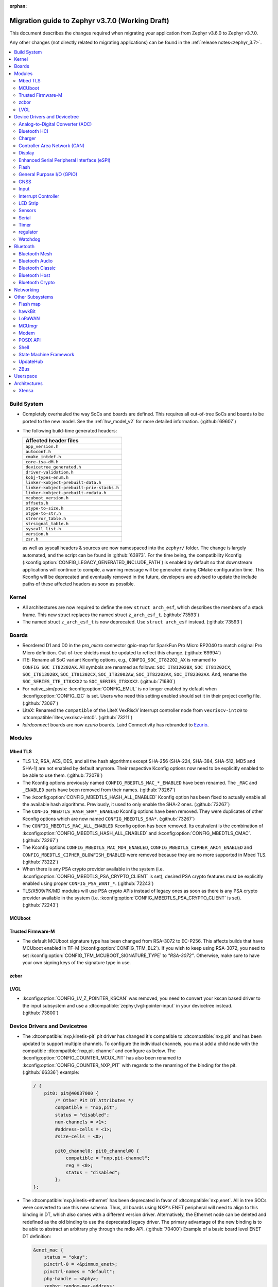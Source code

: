 :orphan:

.. _migration_3.7:

Migration guide to Zephyr v3.7.0 (Working Draft)
################################################

This document describes the changes required when migrating your application from Zephyr v3.6.0 to
Zephyr v3.7.0.

Any other changes (not directly related to migrating applications) can be found in
the :ref:`release notes<zephyr_3.7>`.

.. contents::
    :local:
    :depth: 2

Build System
************

* Completely overhauled the way SoCs and boards are defined. This requires all
  out-of-tree SoCs and boards to be ported to the new model. See the
  :ref:`hw_model_v2` for more detailed information. (:github:`69607`)

* The following build-time generated headers:

  .. list-table::
     :header-rows: 1

     * - Affected header files
     * - ``app_version.h``
     * - ``autoconf.h``
     * - ``cmake_intdef.h``
     * - ``core-isa-dM.h``
     * - ``devicetree_generated.h``
     * - ``driver-validation.h``
     * - ``kobj-types-enum.h``
     * - ``linker-kobject-prebuilt-data.h``
     * - ``linker-kobject-prebuilt-priv-stacks.h``
     * - ``linker-kobject-prebuilt-rodata.h``
     * - ``mcuboot_version.h``
     * - ``offsets.h``
     * - ``otype-to-size.h``
     * - ``otype-to-str.h``
     * - ``strerror_table.h``
     * - ``strsignal_table.h``
     * - ``syscall_list.h``
     * - ``version.h``
     * - ``zsr.h``

  as well as syscall headers & sources are now namespaced into the ``zephyr/`` folder. The change is largely
  automated, and the script can be found in :github:`63973`.
  For the time being, the compatibility Kconfig (:kconfig:option:`CONFIG_LEGACY_GENERATED_INCLUDE_PATH`)
  is enabled by default so that downstream applications will continue to compile, a warning message
  will be generated during CMake configuration time.
  This Kconfig will be deprecated and eventually removed in the future, developers are advised to
  update the include paths of these affected headers as soon as possible.

Kernel
******

* All architectures are now required to define the new ``struct arch_esf``, which describes the members
  of a stack frame. This new struct replaces the named struct ``z_arch_esf_t``. (:github:`73593`)

* The named struct ``z_arch_esf_t`` is now deprecated. Use ``struct arch_esf`` instead. (:github:`73593`)

Boards
******

* Reordered D1 and D0 in the `pro_micro` connector gpio-map for SparkFun Pro Micro RP2040 to match
  original Pro Micro definition. Out-of-tree shields must be updated to reflect this change. (:github:`69994`)
* ITE: Rename all SoC variant Kconfig options, e.g., ``CONFIG_SOC_IT82202_AX`` is renamed to
  ``CONFIG_SOC_IT82202AX``.
  All symbols are renamed as follows: ``SOC_IT81202BX``, ``SOC_IT81202CX``, ``SOC_IT81302BX``,
  ``SOC_IT81302CX``, ``SOC_IT82002AW``, ``SOC_IT82202AX``, ``SOC_IT82302AX``.
  And, rename the ``SOC_SERIES_ITE_IT8XXX2`` to ``SOC_SERIES_IT8XXX2``. (:github:`71680`)
* For native_sim/posix: :kconfig:option:`CONFIG_EMUL` is no longer enabled by default when
  :kconfig:option:`CONFIG_I2C` is set. Users who need this setting enabled should set it in
  their project config file. (:github:`73067`)

* LiteX: Renamed the ``compatible`` of the LiteX VexRiscV interrupt controller node from
  ``vexriscv-intc0`` to :dtcompatible:`litex,vexriscv-intc0`. (:github:`73211`)

* `lairdconnect` boards are now `ezurio` boards. Laird Connectivity has rebranded to `Ezurio <https://www.ezurio.com/laird-connectivity>`_.

Modules
*******

Mbed TLS
========

* TLS 1.2, RSA, AES, DES, and all the hash algorithms except SHA-256
  (SHA-224, SHA-384, SHA-512, MD5 and SHA-1) are not enabled by default anymore.
  Their respective Kconfig options now need to be explicitly enabled to be able to use them.
  (:github:`72078`)
* The Kconfig options previously named ``CONFIG_MBEDTLS_MAC_*_ENABLED`` have been renamed.
  The ``_MAC`` and ``_ENABLED`` parts have been removed from their names. (:github:`73267`)
* The :kconfig:option:`CONFIG_MBEDTLS_HASH_ALL_ENABLED` Kconfig option has been fixed to actually
  enable all the available hash algorithms. Previously, it used to only enable the SHA-2 ones.
  (:github:`73267`)
* The ``CONFIG_MBEDTLS_HASH_SHA*_ENABLED`` Kconfig options have been removed. They were duplicates
  of other Kconfig options which are now named ``CONFIG_MBEDTLS_SHA*``. (:github:`73267`)
* The ``CONFIG_MBEDTLS_MAC_ALL_ENABLED`` Kconfig option has been removed. Its equivalent is the
  combination of :kconfig:option:`CONFIG_MBEDTLS_HASH_ALL_ENABLED` and :kconfig:option:`CONFIG_MBEDTLS_CMAC`.
  (:github:`73267`)
* The Kconfig options ``CONFIG_MBEDTLS_MAC_MD4_ENABLED``, ``CONFIG_MBEDTLS_CIPHER_ARC4_ENABLED``
  and ``CONFIG_MBEDTLS_CIPHER_BLOWFISH_ENABLED`` were removed because they are no more supported
  in Mbed TLS. (:github:`73222`)
* When there is any PSA crypto provider available in the system
  (i.e. :kconfig:option:`CONFIG_MBEDTLS_PSA_CRYPTO_CLIENT` is set), desired PSA crypto
  features must be explicitly enabled using proper ``CONFIG_PSA_WANT_*``. (:github:`72243`)
* TLS/X509/PK/MD modules will use PSA crypto APIs instead of legacy ones as soon
  as there is any PSA crypto provider available in the system
  (i.e. :kconfig:option:`CONFIG_MBEDTLS_PSA_CRYPTO_CLIENT` is set). (:github:`72243`)

MCUboot
=======

Trusted Firmware-M
==================

* The default MCUboot signature type has been changed from RSA-3072 to EC-P256.
  This affects builds that have MCUboot enabled in TF-M (:kconfig:option:`CONFIG_TFM_BL2`).
  If you wish to keep using RSA-3072, you need to set :kconfig:option:`CONFIG_TFM_MCUBOOT_SIGNATURE_TYPE`
  to `"RSA-3072"`. Otherwise, make sure to have your own signing keys of the signature type in use.

zcbor
=====

LVGL
====

* :kconfig:option:`CONFIG_LV_Z_POINTER_KSCAN` was removed, you need to convert your kscan based
  driver to the input subsystem and use a :dtcompatible:`zephyr,lvgl-pointer-input` in your
  devicetree instead. (:github:`73800`)


Device Drivers and Devicetree
*****************************

* The :dtcompatible:`nxp,kinetis-pit` pit driver has changed it's compatible
  to :dtcompatible:`nxp,pit` and has been updated to support multiple channels.
  To configure the individual channels, you must add a child node with the
  compatible :dtcompatible:`nxp,pit-channel` and configure as below.
  The :kconfig:option:`CONFIG_COUNTER_MCUX_PIT` has also been renamed to
  :kconfig:option:`CONFIG_COUNTER_NXP_PIT` with regards to the renaming
  of the binding for the pit. (:github:`66336`)
  example:

  .. code-block:: devicetree

    / {
        pit0: pit@40037000 {
            /* Other Pit DT Attributes */
            compatible = "nxp,pit";
            status = "disabled";
            num-channels = <1>;
            #address-cells = <1>;
            #size-cells = <0>;

            pit0_channel0: pit0_channel@0 {
                compatible = "nxp,pit-channel";
                reg = <0>;
                status = "disabled";
            };
    };

* The :dtcompatible:`nxp,kinetis-ethernet` has been deprecated in favor of
  :dtcompatible:`nxp,enet`. All in tree SOCs were converted to use this new schema.
  Thus, all boards using NXP's ENET peripheral will need to align to this binding
  in DT, which also comes with a different version driver. Alternatively,
  the Ethernet node can be deleted and redefined as the old binding to use
  the deprecated legacy driver. The primary advantage of the new binding
  is to be able to abstract an arbitrary phy through the mdio API. (:github:`70400`)
  Example of a basic board level ENET DT definition:

  .. code-block:: devicetree

    &enet_mac {
        status = "okay";
        pinctrl-0 = <&pinmux_enet>;
        pinctrl-names = "default";
        phy-handle = <&phy>;
        zephyr,random-mac-address;
        phy-connection-type = "rmii";
    };

    &enet_mdio {
        status = "okay";
        pinctrl-0 = <&pinmux_enet_mdio>;
        pinctrl-names = "default";
        phy: phy@3 {
            compatible = "ethernet-phy";
            reg = <3>;
            status = "okay";
        };
    };

* The :dtcompatible:`nxp,kinetis-lptmr` compatible string has been changed to
  :dtcompatible:`nxp,lptmr`. The old string will be usable for a short time, but
  should be replaced for it will be removed in the future.

* Some of the driver API structs have been rename to have the required ``_driver_api`` suffix. (:github:`72182`)
  The following types have been renamed:

  * ``emul_sensor_backend_api`` to :c:struct:`emul_sensor_driver_api`
  * ``emul_bbram_backend_api`` to :c:struct:`emul_bbram_driver_api`
  * ``usbc_ppc_drv`` to :c:struct:`usbc_ppc_driver_api`

* The driver for :dtcompatible:`maxim,max31790` got split up into a MFD and an
  actual PWM driver. (:github:`68433`)
  Previously, an instance of this device could have been defined like this:

  .. code-block:: devicetree

    max31790_max31790: max31790@20 {
        compatible = "maxim,max31790";
        status = "okay";
        reg = <0x20>;
        pwm-controller;
        #pwm-cells = <2>;
    };

  This can be converted to:

  .. code-block:: devicetree

    max31790_max31790: max31790@20 {
        compatible = "maxim,max31790";
        status = "okay";
        reg = <0x20>;

        max31790_max31790_pwm: max31790_max31790_pwm {
            compatible = "maxim,max31790-pwm";
            status = "okay";
            pwm-controller;
            #pwm-cells = <2>;
        };
    };

* The driver for :dtcompatible:`invensense,icm42688` now correctly supports device
  tree configuration(:github:`74267`). Prior devicetrees may have tried to use
  the bindings to set sample rate and scale for the accel/gyro without any
  effect. The devicetree usage should now use the provided defines and include
  file along with new bindings which take these values.

  For example:

  .. code-block:: devicetree

    #include <zephyr/dt-bindings/sensor/icm42688.h>

    icm42688: icm42688@0 {
        accel-pwr-mode = <ICM42688_ACCEL_LN>;
        accel-fs = <ICM42688_ACCEL_FS_16G>;
        accel-odr = <ICM42688_ACCEL_ODR_2000>;
        gyro-pwr-mode= <ICM42688_GYRO_LN>;
        gyro-fs = <ICM42688_GYRO_FS_2000>;
        gyro-odr = <ICM42688_GYRO_ODR_2000>;
    };

* `st,lis2mdl` property `spi-full-duplex` changed to `duplex =
  SPI_FULL_DUPLEX`. Full duplex is now the default.

Analog-to-Digital Converter (ADC)
=================================

Bluetooth HCI
=============

 * A new HCI driver API was introduced (:github:`72323`) and the old one deprecated. The new API
   follows the normal Zephyr driver model, with devicetree nodes, etc. The host now
   selects which driver instance to use as the controller by looking for a ``zephyr,bt-hci``
   chosen property. The devicetree bindings for all HCI drivers derive from a common
   ``bt-hci.yaml`` base binding.

   * As part of the new HCI driver API, the ``zephyr,bt-uart`` chosen property is no longer used,
      rather the UART HCI drivers select their UART by looking for the parent devicetree node of the
      HCI driver instance node.
   * As part of the new HCI driver API, the ``zephyr,bt-hci-ipc`` chosen property is only used for
      the controller side, whereas the HCI driver now relies on nodes with the compatible string
      ``zephyr,bt-hci-ipc``.
   * The ``BT_NO_DRIVER`` Kconfig option was removed. HCI drivers are no-longer behind a Kconfig
      choice, rather they can now be enabled and disabled independently, mostly based on their
      respective devicetree node being enabled or not.
   * The ``BT_HCI_VS_EXT`` Kconfig option was deleted and the feature is now included in the
      :kconfig:option:`BT_HCI_VS` Kconfig option.
   * The ``BT_HCI_VS_EVT`` Kconfig option was removed, since vendor event support is implicit if
      the :kconfig:option:`BT_HCI_VS` option is enabled.
   * The bt_read_static_addr() API was removed. This wasn't really a completely public API, but
      since it was exposed by the public hci_driver.h header file the removal is mentioned here.
      Enable the :kconfig:option:`BT_HCI_VS` Kconfig option instead, and use vendor specific HCI
      commands API to get the Controller's Bluetooth static address when available.

Charger
=======

* Dropped ``constant-charge-current-max-microamp`` property in ``charger_max20335`` driver because
  it did not reflect real chip functionality. (:github:`69910`)

* Added enum key to ``constant-charge-voltage-max-microvolt`` property in ``maxim,max20335-charger``
  binding to indicate invalid devicetree values at build time. (:github:`69910`)

Controller Area Network (CAN)
=============================

* Removed the following deprecated CAN controller devicetree properties. Out-of-tree boards using
  these properties can switch to using the ``bitrate``, ``sample-point``, ``bitrate-data``, and
  ``sample-point-data`` devicetree properties (or rely on :kconfig:option:`CAN_DEFAULT_BITRATE` and
  :kconfig:option:`CAN_DEFAULT_BITRATE_DATA`) for specifying the initial CAN bitrate:

  * ``sjw``
  * ``prop-seg``
  * ``phase-seg1``
  * ``phase-seg1``
  * ``sjw-data``
  * ``prop-seg-data``
  * ``phase-seg1-data``
  * ``phase-seg1-data``

  The ``bus-speed`` and ``bus-speed-data`` CAN controller devicetree properties have been
  deprecated.

  (:github:`68714`)

* Support for manual bus-off recovery was reworked (:github:`69460`):

  * Automatic bus recovery will always be enabled upon driver initialization regardless of Kconfig
    options. Since CAN controllers are initialized in "stopped" state, no unwanted bus-off recovery
    will be started at this point.
  * The Kconfig ``CONFIG_CAN_AUTO_BUS_OFF_RECOVERY`` was renamed (and inverted) to
    :kconfig:option:`CONFIG_CAN_MANUAL_RECOVERY_MODE`, which is disabled by default. This Kconfig
    option enables support for the :c:func:`can_recover()` API function and a new manual recovery mode
    (see the next bullet).
  * A new CAN controller operational mode :c:macro:`CAN_MODE_MANUAL_RECOVERY` was added. Support for
    this is only enabled if :kconfig:option:`CONFIG_CAN_MANUAL_RECOVERY_MODE` is enabled. Having
    this as a mode allows applications to inquire whether the CAN controller supports manual
    recovery mode via the :c:func:`can_get_capabilities` API function. The application can then
    either fail initialization or rely on automatic bus-off recovery. Having this as a mode
    furthermore allows CAN controller drivers not supporting manual recovery mode to fail early in
    :c:func:`can_set_mode` during application startup instead of failing when :c:func:`can_recover`
    is called at a later point in time.

Display
=======

* GC9X01 based displays now use the MIPI DBI driver class. These displays
  must now be declared within a MIPI DBI driver wrapper device, which will
  manage interfacing with the display. (:github:`73686`)
  For an example, see below:

  .. code-block:: devicetree

    /* Legacy GC9X01 display definition */
    &spi0 {
        gc9a01: gc9a01@0 {
            status = "okay";
            compatible = "galaxycore,gc9x01x";
            reg = <0>;
            spi-max-frequency = <100000000>;
            cmd-data-gpios = <&gpio0 8 GPIO_ACTIVE_HIGH>;
            reset-gpios = <&gpio0 14 GPIO_ACTIVE_LOW>;
            ...
        };
    };

    /* New display definition with MIPI DBI device */

    #include <zephyr/dt-bindings/mipi_dbi/mipi_dbi.h>

    ...

    mipi_dbi {
        compatible = "zephyr,mipi-dbi-spi";
        dc-gpios = <&gpio0 8 GPIO_ACTIVE_HIGH>;
        reset-gpios = <&gpio0 14 GPIO_ACTIVE_LOW>;
        spi-dev = <&spi0>;
        #address-cells = <1>;
        #size-cells = <0>;

        gc9a01: gc9a01@0 {
            status = "okay";
            compatible = "galaxycore,gc9x01x";
            reg = <0>;
            mipi-max-frequency = <100000000>;
            ...
        };
    };


* ST7735R based displays now use the MIPI DBI driver class. These displays
  must now be declared within a MIPI DBI driver wrapper device, which will
  manage interfacing with the display. Note that the `cmd-data-gpios` pin has
  changed polarity with this update, to align better with the new
  `dc-gpios` name. For an example, see below:

  .. code-block:: devicetree

    /* Legacy ST7735R display definition */
    &spi0 {
        st7735r: st7735r@0 {
            compatible = "sitronix,st7735r";
            reg = <0>;
            spi-max-frequency = <32000000>;
            reset-gpios = <&gpio0 6 GPIO_ACTIVE_LOW>;
            cmd-data-gpios = <&gpio0 12 GPIO_ACTIVE_LOW>;
            ...
        };
    };

    /* New display definition with MIPI DBI device */

    #include <zephyr/dt-bindings/mipi_dbi/mipi_dbi.h>

    ...

    mipi_dbi {
        compatible = "zephyr,mipi-dbi-spi";
        reset-gpios = <&gpio0 6 GPIO_ACTIVE_LOW>;
        dc-gpios = <&gpio0 12 GPIO_ACTIVE_HIGH>;
        spi-dev = <&spi0>;
        #address-cells = <1>;
        #size-cells = <0>;

        st7735r: st7735r@0 {
            compatible = "sitronix,st7735r";
            reg = <0>;
            mipi-max-frequency = <32000000>;
            mipi-mode = <MIPI_DBI_MODE_SPI_4WIRE>;
            ...
        };
    };

* UC81XX based displays now use the MIPI DBI driver class. These displays must
  now be declared within a MIPI DBI driver wrapper device, which will manage
  interfacing with the display. (:github:`73812`) Note that the ``dc-gpios``
  pin has changed polarity with this update, for an example, see below:

  .. code-block:: devicetree

    /* Legacy UC81XX display definition */
    &spi0 {
        uc8179: uc8179@0 {
            compatible = "ultrachip,uc8179";
            reg = <0>;
            spi-max-frequency = <4000000>;
            reset-gpios = <&gpio0 6 GPIO_ACTIVE_LOW>;
            dc-gpios = <&gpio0 12 GPIO_ACTIVE_LOW>;
            ...
        };
    };

    /* New display definition with MIPI DBI device */

    #include <zephyr/dt-bindings/mipi_dbi/mipi_dbi.h>

    ...

    mipi_dbi {
        compatible = "zephyr,mipi-dbi-spi";
        reset-gpios = <&gpio0 6 GPIO_ACTIVE_LOW>;
        dc-gpios = <&gpio0 12 GPIO_ACTIVE_HIGH>;
        spi-dev = <&spi0>;
        #address-cells = <1>;
        #size-cells = <0>;
        uc8179: uc8179@0 {
            compatible = "ultrachip,uc8179";
            reg = <0>;
            mipi-max-frequency = <4000000>;
            ...
        };
    };

* ST7789V based displays now use the MIPI DBI driver class. These displays
  must now be declared within a MIPI DBI driver wrapper device, which will
  manage interfacing with the display. (:github:`73750`) Note that the
  ``cmd-data-gpios`` pin has changed polarity with this update, to align better
  with the new ``dc-gpios`` name. For an example, see below:

  .. code-block:: devicetree

    /* Legacy ST7789V display definition */
    &spi0 {
        st7789: st7789@0 {
            compatible = "sitronix,st7789v";
            reg = <0>;
            spi-max-frequency = <32000000>;
            reset-gpios = <&gpio0 6 GPIO_ACTIVE_LOW>;
            cmd-data-gpios = <&gpio0 12 GPIO_ACTIVE_LOW>;
            ...
        };
    };

    /* New display definition with MIPI DBI device */

    #include <zephyr/dt-bindings/mipi_dbi/mipi_dbi.h>

    ...

    mipi_dbi {
        compatible = "zephyr,mipi-dbi-spi";
        reset-gpios = <&gpio0 6 GPIO_ACTIVE_LOW>;
        dc-gpios = <&gpio0 12 GPIO_ACTIVE_HIGH>;
        spi-dev = <&spi0>;
        #address-cells = <1>;
        #size-cells = <0>;

        st7789: st7789@0 {
            compatible = "sitronix,st7789v";
            reg = <0>;
            mipi-max-frequency = <32000000>;
            mipi-mode = <MIPI_DBI_MODE_SPI_4WIRE>;
            ...
        };
    };

* SSD16XX based displays now use the MIPI DBI driver class (:github:`73946`).
  These displays must now be declared within a MIPI DBI driver wrapper device,
  which will manage interfacing with the display. Note that the ``dc-gpios``
  pin has changed polarity with this update. For an example, see below:

  .. code-block:: devicetree

    /* Legacy SSD16XX display definition */
    &spi0 {
        ssd1680: ssd1680@0 {
            compatible = "solomon,ssd1680";
            reg = <0>;
            spi-max-frequency = <4000000>;
            reset-gpios = <&gpio0 6 GPIO_ACTIVE_LOW>;
            dc-gpios = <&gpio0 12 GPIO_ACTIVE_LOW>;
            ...
        };
    };

    /* New display definition with MIPI DBI device */

    #include <zephyr/dt-bindings/mipi_dbi/mipi_dbi.h>

    ...

    mipi_dbi {
        compatible = "zephyr,mipi-dbi-spi";
        reset-gpios = <&gpio0 6 GPIO_ACTIVE_LOW>;
        dc-gpios = <&gpio0 12 GPIO_ACTIVE_HIGH>;
        spi-dev = <&spi0>;
        #address-cells = <1>;
        #size-cells = <0>;

        ssd1680: ssd1680@0 {
            compatible = "solomon,ssd1680";
            reg = <0>;
            mipi-max-frequency = <4000000>;
            ...
        };
    };

* The ``orientation-flipped`` property has been removed from the SSD16XX
  display driver, as the driver now supports display rotation. Users should
  drop this property from their devicetree, and set orientation at runtime
  via :c:func:`display_set_orientation` (:github:`73360`)

Enhanced Serial Peripheral Interface (eSPI)
===========================================

* The macros ``ESPI_SLAVE_TO_MASTER`` and ``ESPI_MASTER_TO_SLAVE`` were renamed to
  ``ESPI_TARGET_TO_CONTROLLER`` and ``ESPI_CONTROLLER_TO_TARGET`` respectively to reflect
  the new terminology in eSPI 1.5 specification.
  The enum values ``ESPI_VWIRE_SIGNAL_SLV_BOOT_STS``, ``ESPI_VWIRE_SIGNAL_SLV_BOOT_DONE`` and
  all ``ESPI_VWIRE_SIGNAL_SLV_GPIO_<NUMBER>`` signals were renamed to
  ``ESPI_VWIRE_SIGNAL_TARGET_BOOT_STS``, ``ESPI_VWIRE_SIGNAL_TARGET_BOOT_DONE`` and
  ``ESPI_VWIRE_SIGNAL_TARGET_GPIO_<NUMBER>`` respectively to reflect the new terminology
  in eSPI 1.5 specification. (:github:`68492`)
  The KConfig ``CONFIG_ESPI_SLAVE`` was renamed to ``CONFIG_ESPI_TARGET``, similarly
  ``CONFIG_ESPI_SAF`` was renamed as ``CONFIG_ESPI_TAF`` (:github:`73887`)

Flash
=====

General Purpose I/O (GPIO)
==========================

GNSS
====

* Basic power management support has been added to the ``gnss-nmea-generic`` driver.
  If ``CONFIG_PM_DEVICE=y`` the driver is now initialized in suspended mode and the
  application needs to call :c:func:`pm_device_action_run` with :c:macro:`PM_DEVICE_ACTION_RESUME`
  to start up the driver. (:github:`71774`)

Input
=====

* The ``analog-axis`` deadzone calibration value has been changed to be
  relative to the raw ADC values, similarly to min and max. The data structures
  and properties have been renamed to reflect that (from ``out-deadzone`` to
  ``in-deadzone``) and when migrating to the new definition the value should be
  scaled accordingly. (:github:`70377`)

* The ``holtek,ht16k33-keyscan`` driver has been converted to use the
  :ref:`input` subsystem, callbacks have to be migrated to use the input APIs,
  :dtcompatible:`zephyr,kscan-input` can be used for backward compatibility. (:github:`69875`)

Interrupt Controller
====================

* The static auto-generation of the multilevel interrupt controller lookup table has been
  deprecated, and will be compiled only when the new compatibility Kconfig:
  :kconfig:option:`CONFIG_LEGACY_MULTI_LEVEL_TABLE_GENERATION` is enabled, which will eventually
  be removed in the coming releases.

  Multi-level interrupt controller drivers should be updated to use the newly created
  ``IRQ_PARENT_ENTRY_DEFINE`` macro to register itself with the new multi-level interrupt
  architecture. To make the macro easier to use, ``INTC_INST_ISR_TBL_OFFSET`` macro is made to
  deduce the software ISR table offset for a given driver instance, for pseudo interrupt controller
  child, use the ``INTC_CHILD_ISR_TBL_OFFSET`` macro instead. New devicetree macros
  (``DT_INTC_GET_AGGREGATOR_LEVEL`` & ``DT_INST_INTC_GET_AGGREGATOR_LEVEL``) have been added
  for an interrupt controller driver instance to pass its aggregator level into the
  ``IRQ_PARENT_ENTRY_DEFINE`` macro.

LED Strip
=========

* The property ``in-gpios`` defined in :dtcompatible:`worldsemi,ws2812-gpio` has been
  renamed to ``gpios``. (:github:`68514`)

* The ``chain-length`` and ``color-mapping`` properties have been added to all LED strip bindings
  and are now mandatory.

* Added a new mandatory ``length`` function which returns the length (number of pixels) of an LED
  strip device.

* Made ``update_channels`` function optional and removed unimplemented functions.

Sensors
=======

* The ``chip`` devicetree property from the :dtcompatible:`sensirion,shtcx` sensor driver has been
  removed. Chip variants are now selected using the matching compatible property (:github:`74033`).
  For an example of the new shtc3 configuration, see below:

  .. code-block:: devicetree

    &i2c0 {
        status = "okay";

        shtc3: shtc3@70 {
            compatible = "sensirion,shtc3", "sensirion,shtcx";
            reg = <0x70>;
            measure-mode = "normal";
            clock-stretching;
        };
    };

Serial
======

Timer
=====

regulator
=========

* The :dtcompatible:`nxp,vref` driver no longer supports the ground selection function,
  as this setting should not be modified by the user. The DT property ``nxp,ground-select``
  has been removed, users should remove this property from their devicetree if it is present.
  (:github:`70642`)

Watchdog
========

* The ``nuvoton,npcx-watchdog`` driver has been changed to extend the max timeout period.
  The time of one watchdog count varies with the different pre-scalar settings.
  Removed :kconfig:option:`CONFIG_WDT_NPCX_DELAY_CYCLES` because it is no longer suitable to
  set the leading warning time.
  Instead, added the :kconfig:option:`CONFIG_WDT_NPCX_WARNING_LEADING_TIME_MS` to set
  the leading warning time in milliseconds.

Bluetooth
*********

Bluetooth Mesh
==============

* The model metadata pointer declaration of :c:struct:`bt_mesh_model` has been changed
  to add ``const`` qualifiers. The data pointer of :c:struct:`bt_mesh_models_metadata_entry`
  got ``const`` qualifier too. The model's metadata structure and metadata raw value
  can be declared as permanent constants in the non-volatile memory. (:github:`69679`)

* The model metadata pointer declaration of :c:struct:`bt_mesh_model` has been changed
  to a single ``const *`` and redundant metadata pointer from :c:struct:`bt_mesh_health_srv`
  is removed. Consequently, :code:`BT_MESH_MODEL_HEALTH_SRV` definition is changed
  to use variable argument notation. Now, when your implementation
  supports :kconfig:option:`CONFIG_BT_MESH_LARGE_COMP_DATA_SRV` and when you need to
  specify metadata for Health Server model, simply pass metadata as the last argument
  to the :code:`BT_MESH_MODEL_HEALTH_SRV` macro, otherwise omit the last argument. (:github:`71281`)

Bluetooth Audio
===============

* :kconfig:option:`CONFIG_BT_ASCS`, :kconfig:option:`CONFIG_BT_PERIPHERAL` and
  :kconfig:option:`CONFIG_BT_ISO_PERIPHERAL` are no longer enabled automatically when
  enabling :kconfig:option:`CONFIG_BT_BAP_UNICAST_SERVER`, and these must now be set explicitly
  in the project configuration file. (:github:`71993`)

* The discover callback functions :code:`bt_cap_initiator_cb.unicast_discovery_complete` and
  :code:`bt_cap_commander_cb.discovery_complete` for CAP now contain an additional parameter for
  the set member.
  This needs to be added to all instances of CAP discovery callback functions defined.
  (:github:`72797`)

* :c:func:`bt_bap_stream_start` no longer connects the CIS. To connect the CIS,
  the :c:func:`bt_bap_stream_connect` shall now be called before :c:func:`bt_bap_stream_start`.
  (:github:`73032`)

* Renamed ``stream_lang`` to just ``lang`` to better fit with the assigned numbers document.
  This affects the ``BT_AUDIO_METADATA_TYPE_LANG`` macro and the following functions:

  * :c:func:`bt_audio_codec_cap_meta_set_lang`
  * :c:func:`bt_audio_codec_cap_meta_get_lang`
  * :c:func:`bt_audio_codec_cfg_meta_set_lang`
  * :c:func:`bt_audio_codec_cfg_meta_get_lang`

  (:github:`72584`)

* Changed ``lang`` from ``uint32_t`` to ``uint8_t [3]``. This modifies the following functions:

  * :c:func:`bt_audio_codec_cap_meta_set_lang`
  * :c:func:`bt_audio_codec_cap_meta_get_lang`
  * :c:func:`bt_audio_codec_cfg_meta_set_lang`
  * :c:func:`bt_audio_codec_cfg_meta_get_lang`

  The result of this is that string values such as ``"eng"`` and ``"deu"`` can now be used to set
  new values, and to prevent unnecessary copies of data when getting the values. (:github:`72584`)

* All occurrences of ``set_sirk`` have been changed to just ``sirk`` as the ``s`` in ``sirk`` stands
  for set. (:github:`73413`)

* Added ``fallback_to_default`` parameter to :c:func:`bt_audio_codec_cfg_get_chan_allocation`.
  To maintain existing behavior set the parameter to ``false``. (:github:`72090`)

* Added ``fallback_to_default`` parameter to
  :c:func:`bt_audio_codec_cap_get_supported_audio_chan_counts`.
  To maintain existing behavior set the parameter to ``false``. (:github:`72090`)

* Added ``fallback_to_default`` parameter to
  :c:func:`bt_audio_codec_cap_get_max_codec_frames_per_sdu`.
  To maintain existing behavior set the parameter to ``false``. (:github:`72090`)

* Added ``fallback_to_default`` parameter to
  :c:func:`bt_audio_codec_cfg_meta_get_pref_context`.
  To maintain existing behavior set the parameter to ``false``. (:github:`72090`)

Bluetooth Classic
=================

* The source files of Host BR/EDR have been moved to ``subsys/bluetooth/host/classic``.
  The Header files of Host BR/EDR have been moved to ``include/zephyr/bluetooth/classic``.
  Removed the :kconfig:option:`CONFIG_BT_BREDR`. It is replaced by new option
  :kconfig:option:`CONFIG_BT_CLASSIC`. (:github:`69651`)

Bluetooth Host
==============

* The advertiser options :code:`BT_LE_ADV_OPT_USE_NAME` and :code:`BT_LE_ADV_OPT_FORCE_NAME_IN_AD`
  are deprecated in this release. The application need to include the device name explicitly. One
  way to do it is by adding the following to the advertising data or scan response data passed to
  the host:

  .. code-block:: c

   BT_DATA(BT_DATA_NAME_COMPLETE, CONFIG_BT_DEVICE_NAME, sizeof(CONFIG_BT_DEVICE_NAME) - 1)

  (:github:`71686`)

* The field :code:`init_credits` in :c:type:`bt_l2cap_le_endpoint` has been removed as it was no
  longer used in Zephyr 3.4.0 and later. Any references to this field should be removed. No further
  action is needed.

* :c:macro:`BT_LE_ADV_PARAM` now returns a :code:`const` pointer.
  Any place where the result is stored in a local variable such as
  :code:`struct bt_le_adv_param *param = BT_LE_ADV_CONN;` will need to
  be updated to :code:`const struct bt_le_adv_param *param = BT_LE_ADV_CONN;` or use it for
  initialization like :code:`struct bt_le_adv_param param = *BT_LE_ADV_CONN;`

  The change to :c:macro:`BT_LE_ADV_PARAM` also affects all of its derivatives, including but not
  limited to:

  * :c:macro:`BT_LE_ADV_CONN`
  * :c:macro:`BT_LE_ADV_NCONN`
  * :c:macro:`BT_LE_EXT_ADV_SCAN`
  * :c:macro:`BT_LE_EXT_ADV_CODED_NCONN_NAME`

  (:github:`75065`)

Bluetooth Crypto
================

* :kconfig:option:`CONFIG_BT_USE_PSA_API` was added to explicitly request use
  of PSA APIs instead of TinyCrypt for crypto operations. Of course, this is
  possible only a PSA crypto provider available in the system, i.e.
  :kconfig:option:`CONFIG_PSA_CRYPTO_CLIENT` is set. (:github:`73378`)

Networking
**********

* Deprecate the :kconfig:option:`CONFIG_NET_SOCKETS_POSIX_NAMES` option. It is a legacy option
  and was used to allow user to call BSD socket API while not enabling POSIX API.
  This could cause complications when building applications that wanted to enable the
  :kconfig:option:`CONFIG_POSIX_API` option. This means that if the application wants to use
  normal BSD socket interface, then it needs to enable :kconfig:option:`CONFIG_POSIX_API`.
  If the application does not want or is not able to enable that option, then the socket API
  calls need to be prefixed by a ``zsock_`` string.
  All the sample applications that use BSD socket interface are changed to enable
  :kconfig:option:`CONFIG_POSIX_API`. Internally the network stack will not enable POSIX API
  option which means that various network libraries that use sockets, are converted to
  use the ``zsock_*`` API calls. (:github:`69950`)

* The zperf zperf_results struct is changed to support 64 bits transferred bytes (total_len)
  and test duration (time_in_us and client_time_in_us), instead of 32 bits. This will make
  the long-duration zperf test show with correct throughput result. (:github:`69500`)

* Each IPv4 address assigned to a network interface has an IPv4 netmask
  tied to it instead of being set for the whole interface.
  If there is only one IPv4 address specified for a network interface,
  nothing changes from the user point of view. But, if there is more than
  one IPv4 address / network interface, the netmask must be specified
  for each IPv4 address separately. (:github:`68419`)

* Virtual network interface API no longer has the `input` callback. The input callback was
  used to read the inner IPv4/IPv6 packets in an IP tunnel. This incoming tunnel read is now
  implemented in `recv` callback. (:github:`70549`)

* Virtual LAN (VLAN) implementation is changed to use the Virtual network interfaces.
  There are no API changes, but the type of a VLAN network interface is changed from `ETHERNET`
  to `VIRTUAL`. This could require changes to the code that sets the VLAN tags to a network
  interface. For example in the `net_eth_is_vlan_enabled()` API, the 2nd interface parameter
  must point to the main Ethernet interface, and not to the VLAN interface. (:github:`70345`)

* Modified the ``wifi connect`` command to use key-value format for the arguments. In the
  previous implementation, we were identifying an option using its position in the argument string.
  This made it difficult to deal with optional arguments or extending the support
  for other options. Having this key-value format makes it easier to extend the options that
  can be passed to the connect command.
  ``wifi -h`` will give more information about the usage of connect command.
  (:github:`70024`)

* The Kconfig ``CONFIG_NET_TCP_ACK_TIMEOUT`` has been deprecated. Its usage was
  limited to TCP handshake only, and in such case the total timeout should depend
  on the total retransmission timeout (as in other cases) making the config
  redundant and confusing. Use ``CONFIG_NET_TCP_INIT_RETRANSMISSION_TIMEOUT`` and
  ``CONFIG_NET_TCP_RETRY_COUNT`` instead to control the total timeout at the
  TCP level. (:github:`70731`)

* In LwM2M API, the callback type :c:type:`lwm2m_engine_set_data_cb_t` has now an additional
  parameter ``offset``. This parameter is used to indicate the offset of the data
  during a Coap Block-wise transfer. Any post write, validate or some firmware callbacks
  should be updated to include this parameter. (:github:`72590`)

* The DNS resolver and mDNS/LLMNR responders are converted to use socket service API.
  This means that the number of pollable sockets in the system might need to be increased.
  Please check that the values of :kconfig:option:`CONFIG_ZVFS_POLL_MAX` and
  :kconfig:option:`CONFIG_ZVFS_OPEN_MAX` are high enough. Unfortunately no exact values
  for these can be given as it depends on application needs and usage. (:github:`72834`)

* The packet socket (type ``AF_PACKET``) protocol field in ``socket`` API call has changed.
  The protocol field should be in network byte order so that we are compatible with Linux
  socket calls. Linux expects the protocol field to be ``htons(ETH_P_ALL)`` if it is desired
  to receive all the network packets. See details in
  https://www.man7.org/linux/man-pages/man7/packet.7.html documentation. (:github:`73338`)

* TCP now uses SHA-256 instead of MD5 for ISN generation. The crypto support for
  this hash computation was also changed from Mbed TLS to PSA APIs. This was achieved
  by making :kconfig:option:`CONFIG_NET_TCP_ISN_RFC6528` depend on
  :kconfig:option:`PSA_WANT_ALG_SHA_256` instead of legacy ``CONFIG_MBEDTLS_*``
  features. (:github:`71827`)

Other Subsystems
****************

Flash map
=========

* The crypto backend for the flash check functions (:kconfig:option:`CONFIG_FLASH_AREA_CHECK_INTEGRITY_BACKEND`),
  previously provided through either TinyCrypt or Mbed TLS, is now provided through either PSA or Mbed TLS.
  The updated Mbed TLS implementation has a slightly smaller footprint than the previous TinyCrypt one,
  and the PSA implementation offers an even greater footprint reduction for devices built with TF-M.
  PSA is the supported way forward, however as of now you may still use Mbed TLS if you cannot afford the
  one-time cost of enabling the PSA API (:kconfig:option:`CONFIG_MBEDTLS_PSA_CRYPTO_C` for devices without TF-M).
  :github:`73511`

hawkBit
=======

* :kconfig:option:`CONFIG_HAWKBIT_PORT` is now an int instead of a string.
  :kconfig:option:`CONFIG_SETTINGS` needs to be enabled to use hawkBit, as it now uses the
  settings subsystem to store the hawkBit configuration. (:github:`68806`)

LoRaWAN
=======

MCUmgr
======

* The support for SHA-256 (when using checksum/hash functions), previously provided
  by either TinyCrypt or Mbed TLS, is now provided by either PSA or Mbed TLS.
  PSA is the recommended API going forward, however, if it is not already enabled
  (:kconfig:option:`CONFIG_MBEDTLS_PSA_CRYPTO_CLIENT`) and you have tight code size
  constraints, you may be able to save 1.3 KB by using Mbed TLS instead.

Modem
=====

* The ``CONFIG_MODEM_CHAT_LOG_BUFFER`` Kconfig option was
  renamed to :kconfig:option:`CONFIG_MODEM_CHAT_LOG_BUFFER_SIZE`. (:github:`70405`)

.. _zephyr_3.7_posix_api_migration:

POSIX API
=========

* The :ref:`POSIX API Kconfig deprecations <zephyr_3.7_posix_api_deprecations>` may require
  changes to Kconfig files (``prj.conf``, etc), as outlined in the release notes. A more automated
  approach is available via the provided migration script. Simply run the following:

  .. code-block:: bash

    $ python ${ZEPHYR_BASE}/scripts/utils/migrate_posix_kconfigs.py -r root_path

Shell
=====

State Machine Framework
=======================

* The :c:macro:`SMF_CREATE_STATE` macro now always takes 5 arguments. The amount of arguments is
  now independent of the values of :kconfig:option:`CONFIG_SMF_ANCESTOR_SUPPORT` and
  :kconfig:option:`CONFIG_SMF_INITIAL_TRANSITION`. If the additional arguments are not used, they
  have to be set to ``NULL``. (:github:`71250`)
* SMF now follows a more UML-like transition flow when the transition source is a parent of the
  state called by :c:func:`smf_run_state`. Exit actions up to (but not including) the Least Common
  Ancestor of the transition source and target state will be executed, as will entry actions from
  (but not including) the LCA down to the target state. (:github:`71675`)
* Previously, calling :c:func:`smf_set_state` with a ``new_state`` set to NULL would execute all
  exit actions from the current state to the topmost parent, with the expectation the topmost exit
  action would terminate the state machine. Passing ``NULL`` is now not allowed. Instead create a
  'terminate' state at the top level, and call :c:func:`smf_set_terminate` from its entry action.

UpdateHub
=========

* The SHA-256 implementation used to perform integrity checks is not chosen with
  :kconfig:option:`CONFIG_FLASH_AREA_CHECK_INTEGRITY_BACKEND` anymore. Instead, the implementation
  used (now either Mbed TLS or PSA) is chosen based on :kconfig:option:`CONFIG_PSA_CRYPTO_CLIENT`.
  It still defaults to using Mbed TLS (with a smaller footprint than previously) unless the
  board is built with TF-M or :kconfig:option:`CONFIG_MBEDTLS_PSA_CRYPTO_C` is enabled. (:github:`73511`)

ZBus
====

Userspace
*********

Architectures
*************

* Function :c:func:`arch_start_cpu` has been renamed to :c:func:`arch_cpu_start`. (:github:`64987`)

* ``CONFIG_ARM64_ENABLE_FRAME_POINTER`` is deprecated. Use :kconfig:option:`CONFIG_FRAME_POINTER`
  instead. (:github:`72646`)

* x86

  * Kconfigs ``CONFIG_DISABLE_SSBD`` and ``CONFIG_ENABLE_EXTENDED_IBRS``
    are deprecated. Use :kconfig:option:`CONFIG_X86_DISABLE_SSBD` and
    :kconfig:option:`CONFIG_X86_ENABLE_EXTENDED_IBRS` instead. (:github:`69690`)

* POSIX arch:

  * LLVM fuzzing support has been refactored. A test application now needs to provide its own
    ``LLVMFuzzerTestOneInput()`` hook instead of relying on a board provided one. Check
    ``samples/subsys/debug/fuzz/`` for an example. (:github:`71378`)

Xtensa
======
